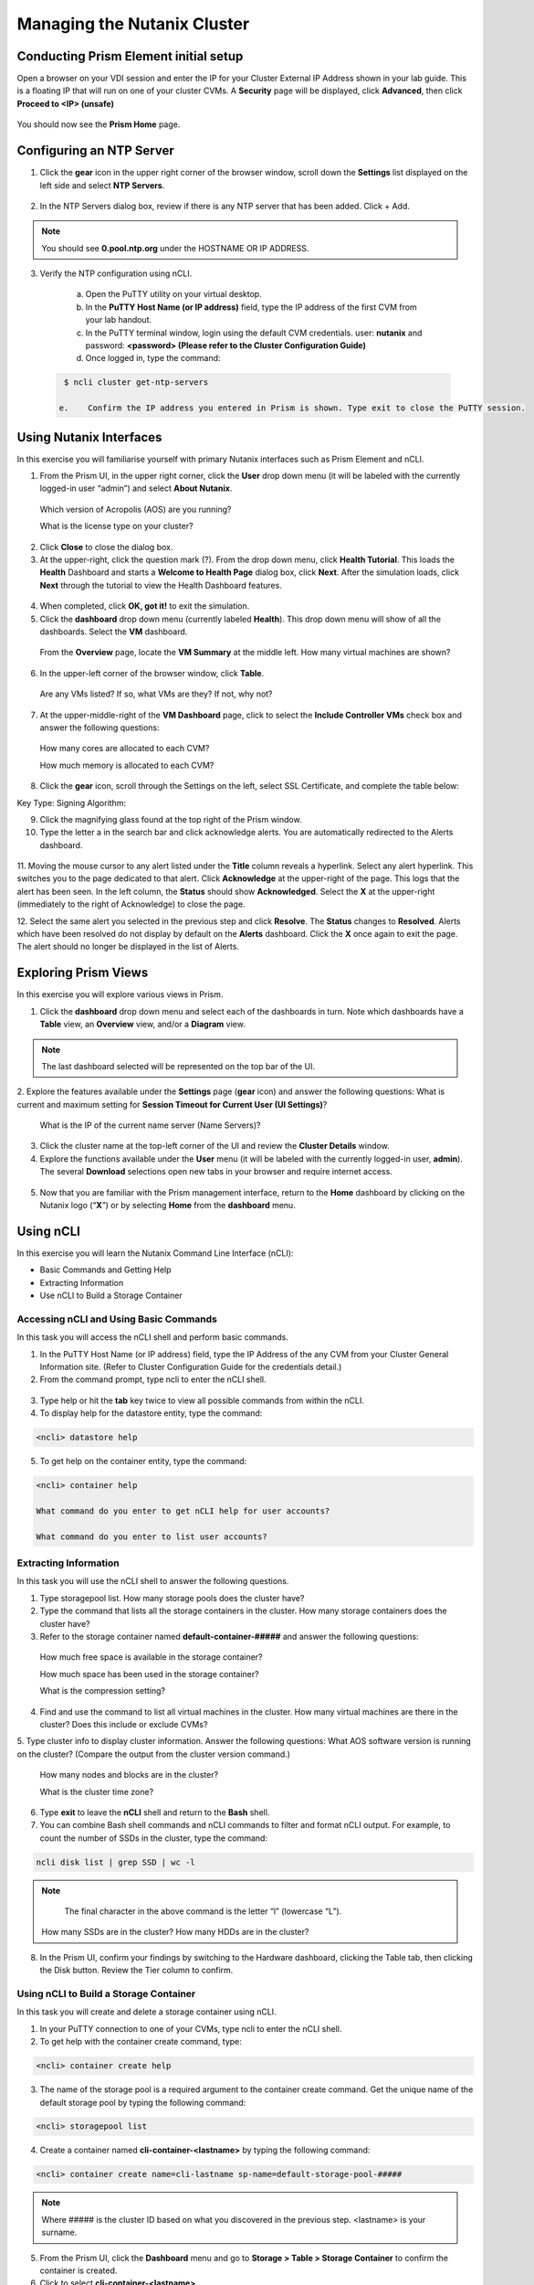 .. Adding labels to the beginning of your lab is helpful for linking to the lab from other pages
.. _example_lab_1:

-------------
Managing the Nutanix Cluster
-------------

Conducting Prism Element initial setup
++++++++++++++++++++++++++++

Open a browser on your VDI session and enter the IP for your Cluster External IP Address shown in your lab guide. This is a floating IP that will run on one of your cluster CVMs. A **Security** page will be displayed, click **Advanced**, then click **Proceed to <IP> (unsafe)**

.. figure:: images/1.png

You should now see the **Prism Home** page. 

Configuring an NTP Server
++++++++++++++++++++++


1.	Click the **gear** icon in the upper right corner of the browser window, scroll down the **Settings** list displayed on the left side and select **NTP Servers**.

.. figure:: images/2.png

 
2.	In the NTP Servers dialog box, review if there is any NTP server that has been added. Click + Add. 
 
 	
.. Note::  
  You should see **0.pool.ntp.org** under the HOSTNAME OR IP ADDRESS. 

3.	Verify the NTP configuration using nCLI.

  a.	Open the PuTTY utility on your virtual desktop.

  b.	In the **PuTTY Host Name (or IP address)** field, type the IP address of the first CVM from your lab handout.

  c.	In the PuTTY terminal window, login using the default CVM credentials. user: **nutanix** and password: **<password> (Please refer to the Cluster Configuration Guide)**
  
  d.	Once logged in, type the command:

 .. code-block:: putty

   $ ncli cluster get-ntp-servers

  e.	Confirm the IP address you entered in Prism is shown. Type exit to close the PuTTY session.

Using Nutanix Interfaces
++++++++++++++++++++++

In this exercise you will familiarise yourself with primary Nutanix interfaces such as Prism Element and nCLI.

1.	From the Prism UI, in the upper right corner, click the **User** drop down menu (it will be labeled with the currently logged-in user “admin”) and select **About Nutanix**.


.. figure:: images/3.png
 
  Which version of Acropolis (AOS) are you running?
 
  What is the license type on your cluster?

2.	Click **Close** to close the dialog box.

3.	At the upper-right, click the question mark (?). From the drop down menu, click **Health Tutorial**. This loads the **Health** Dashboard and starts a **Welcome to Health Page** dialog box, click **Next**. After the simulation loads, click **Next** through the tutorial to view the Health Dashboard features.

.. figure:: images/4.png
 
4.	When completed, click **OK, got it!** to exit the simulation.

5.	Click the **dashboard** drop down menu (currently labeled **Health**). This drop down menu will show of all the dashboards. Select the **VM** dashboard.

.. figure:: images/5.png
 

 From the **Overview** page, locate the **VM Summary** at the middle left. How many virtual machines are shown?

6.	In the upper-left corner of the browser window, click **Table**.

.. figure:: images/6.png
 
 Are any VMs listed? If so, what VMs are they? If not, why not? 

7.	At the upper-middle-right of the **VM Dashboard** page, click to select the **Include Controller VMs** check box and answer the following questions:

.. figure:: images/7.png
 

  How many cores are allocated to each CVM?

  How much memory is allocated to each CVM?

8.	Click the **gear** icon, scroll through the Settings on the left, select SSL Certificate, and complete the table below:

Key Type:
Signing Algorithm:

9.	Click the magnifying glass found at the top right of the Prism window.

10.	Type the letter a in the search bar and click acknowledge alerts. You are automatically redirected to the Alerts dashboard.

.. figure:: images/8.png
 

11.	Moving the mouse cursor to any alert listed under the **Title** column reveals a hyperlink. Select any alert hyperlink. This switches you to the page dedicated to that alert.
Click **Acknowledge** at the upper-right of the page. This logs that the alert has been seen. In the left column, the **Status** should show **Acknowledged**. Select the **X** at the upper-right (immediately to the right of Acknowledge) to close the page.

12.	Select the same alert you selected in the previous step and click **Resolve**.
The **Status** changes to **Resolved**. Alerts which have been resolved do not display by default on the **Alerts** dashboard. Click the **X** once again to exit the page. The alert should no longer be displayed in the list of Alerts.

Exploring Prism Views
++++++++++++++++++++++

In this exercise you will explore various views in Prism.


1.	Click the **dashboard** drop down menu and select each of the dashboards in turn. Note which dashboards have a **Table** view, an **Overview** view, and/or a **Diagram** view.
	
.. Note::  

  The last dashboard selected will be represented on the top bar of the UI.


.. figure:: images/9.png


2.	Explore the features available under the **Settings** page (**gear** icon) and answer the following questions:
What is current and maximum setting for **Session Timeout for Current User (UI Settings)**?

 What is the IP of the current name server (Name Servers)?


3.	Click the cluster name at the top-left corner of the UI and review the **Cluster Details** window.


4.	Explore the functions available under the **User** menu (it will be labeled with the currently logged-in user, **admin**). The several **Download** selections open new tabs in your browser and require internet access.

 .. figure:: images/10.png

 
5.	Now that you are familiar with the Prism management interface, return to the **Home** dashboard by clicking on the Nutanix logo (“**X**”) or by selecting **Home** from the **dashboard** menu.

 .. figure:: images/11.png
 

Using nCLI
+++++++++++

In this exercise you will learn the Nutanix Command Line Interface (nCLI):

•	Basic Commands and Getting Help

•	Extracting Information

•	Use nCLI to Build a Storage Container


Accessing nCLI and Using Basic Commands
........................................

In this task you will access the nCLI shell and perform basic commands.


1.	In the PuTTY Host Name (or IP address) field, type the IP Address of the any CVM from your Cluster General Information site. (Refer to Cluster Configuration Guide for the credentials detail.)


2.	From the command prompt, type ncli to enter the nCLI shell.
 
 .. figure:: images/12.png


3.	Type help or hit the **tab** key twice to view all possible commands from within the nCLI.

4.	To display help for the datastore entity, type the command: 
 
.. code-block:: putty

   <ncli> datastore help


5.	To get help on the container entity, type the command:

.. code-block:: putty

   <ncli> container help

   What command do you enter to get nCLI help for user accounts? 

   What command do you enter to list user accounts?

 
Extracting Information
...............................


In this task you will use the nCLI shell to answer the following questions.


1.	Type storagepool list. How many storage pools does the cluster have? 

2.	Type the command that lists all the storage containers in the cluster. How many storage containers does the cluster have? 

3.	Refer to the storage container named **default-container-#####** and answer the following questions:

   How much free space is available in the storage container?

   How much space has been used in the storage container?

   What is the compression setting?


4.	Find and use the command to list all virtual machines in the cluster. How many virtual machines are there in the cluster? Does this include or exclude CVMs?

5.	Type cluster info to display cluster information. Answer the following questions:
What AOS software version is running on the cluster? (Compare the output from the cluster version command.)
   
  How many nodes and blocks are in the cluster?

  What is the cluster time zone?


6.	Type **exit** to leave the **nCLI** shell and return to the **Bash** shell.

7.	You can combine Bash shell commands and nCLI commands to filter and format nCLI output. For example, to count the number of SSDs in the cluster, type the command:

.. code-block:: ncli

  ncli disk list | grep SSD | wc -l 
	
.. Note::

   The final character in the above command is the letter “l” (lowercase “L”).

  
 How many SSDs are in the cluster?
 How many HDDs are in the cluster?

8.	In the Prism UI, confirm your findings by switching to the Hardware dashboard, clicking the Table tab, then clicking the Disk button. Review the Tier column to confirm.


Using nCLI to Build a Storage Container
.................................................


In this task you will create and delete a storage container using nCLI.


1.	In your PuTTY connection to one of your CVMs, type ncli to enter the nCLI shell.

2.	To get help with the container create command, type:

.. code-block:: ncli

  <ncli> container create help


3.	The name of the storage pool is a required argument to the container create command. Get the unique name of the default storage pool by typing the following command:


.. code-block:: ncli

  <ncli> storagepool list


4.	Create a container named **cli-container-<lastname>** by typing the following command:

.. code-block:: ncli

  <ncli> container create name=cli-lastname sp-name=default-storage-pool-#####

.. Note::  

  Where ##### is the cluster ID based on what you discovered in the previous step. <lastname> is your surname.


5.	From the Prism UI, click the **Dashboard** menu and go to **Storage > Table > Storage Container** to confirm the container is created.

6.	Click to select **cli-container-<lastname>**. 

7.	Immediately below the table of containers and at the far right, click **Delete**. In the confirmation dialog box, click **Delete** to confirm the action.

8.	Verify that **cli-container-<lastname>** has been deleted.

9.	Return to your SSH (PuTTY terminal) session.

10.	Verify that your container has been deleted:

  .. code-block:: ncli

     <ncli> container list 


